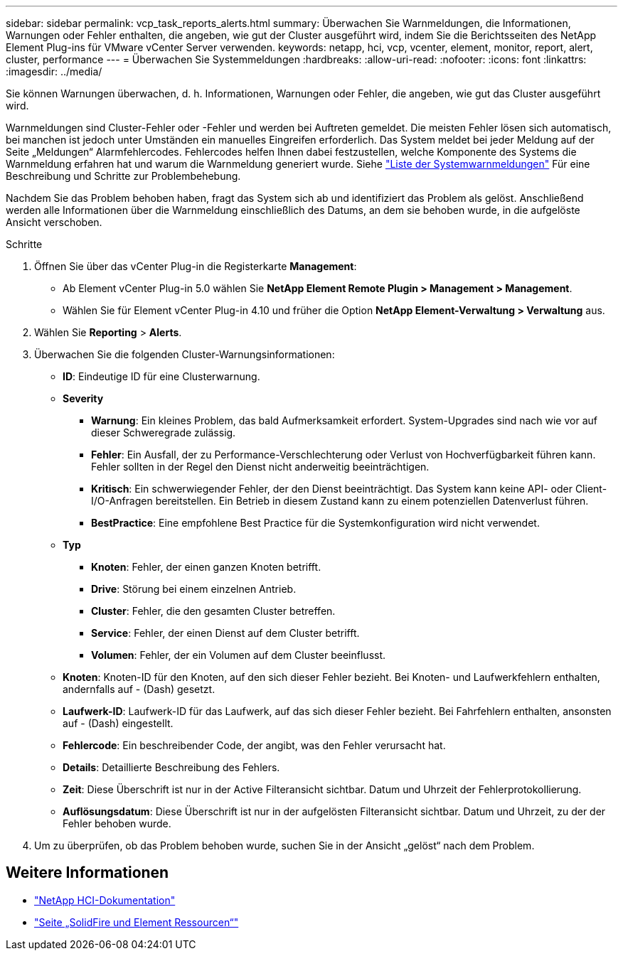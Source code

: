 ---
sidebar: sidebar 
permalink: vcp_task_reports_alerts.html 
summary: Überwachen Sie Warnmeldungen, die Informationen, Warnungen oder Fehler enthalten, die angeben, wie gut der Cluster ausgeführt wird, indem Sie die Berichtsseiten des NetApp Element Plug-ins für VMware vCenter Server verwenden. 
keywords: netapp, hci, vcp, vcenter, element, monitor, report, alert, cluster, performance 
---
= Überwachen Sie Systemmeldungen
:hardbreaks:
:allow-uri-read: 
:nofooter: 
:icons: font
:linkattrs: 
:imagesdir: ../media/


[role="lead"]
Sie können Warnungen überwachen, d. h. Informationen, Warnungen oder Fehler, die angeben, wie gut das Cluster ausgeführt wird.

Warnmeldungen sind Cluster-Fehler oder -Fehler und werden bei Auftreten gemeldet. Die meisten Fehler lösen sich automatisch, bei manchen ist jedoch unter Umständen ein manuelles Eingreifen erforderlich. Das System meldet bei jeder Meldung auf der Seite „Meldungen“ Alarmfehlercodes. Fehlercodes helfen Ihnen dabei festzustellen, welche Komponente des Systems die Warnmeldung erfahren hat und warum die Warnmeldung generiert wurde. Siehe link:vcp_reference_reports_alert_errors.html["Liste der Systemwarnmeldungen"] Für eine Beschreibung und Schritte zur Problembehebung.

Nachdem Sie das Problem behoben haben, fragt das System sich ab und identifiziert das Problem als gelöst. Anschließend werden alle Informationen über die Warnmeldung einschließlich des Datums, an dem sie behoben wurde, in die aufgelöste Ansicht verschoben.

.Schritte
. Öffnen Sie über das vCenter Plug-in die Registerkarte *Management*:
+
** Ab Element vCenter Plug-in 5.0 wählen Sie *NetApp Element Remote Plugin > Management > Management*.
** Wählen Sie für Element vCenter Plug-in 4.10 und früher die Option *NetApp Element-Verwaltung > Verwaltung* aus.


. Wählen Sie *Reporting* > *Alerts*.
. Überwachen Sie die folgenden Cluster-Warnungsinformationen:
+
** *ID*: Eindeutige ID für eine Clusterwarnung.
** *Severity*
+
*** *Warnung*: Ein kleines Problem, das bald Aufmerksamkeit erfordert. System-Upgrades sind nach wie vor auf dieser Schweregrade zulässig.
*** *Fehler*: Ein Ausfall, der zu Performance-Verschlechterung oder Verlust von Hochverfügbarkeit führen kann. Fehler sollten in der Regel den Dienst nicht anderweitig beeinträchtigen.
*** *Kritisch*: Ein schwerwiegender Fehler, der den Dienst beeinträchtigt. Das System kann keine API- oder Client-I/O-Anfragen bereitstellen. Ein Betrieb in diesem Zustand kann zu einem potenziellen Datenverlust führen.
*** *BestPractice*: Eine empfohlene Best Practice für die Systemkonfiguration wird nicht verwendet.


** *Typ*
+
*** *Knoten*: Fehler, der einen ganzen Knoten betrifft.
*** *Drive*: Störung bei einem einzelnen Antrieb.
*** *Cluster*: Fehler, die den gesamten Cluster betreffen.
*** *Service*: Fehler, der einen Dienst auf dem Cluster betrifft.
*** *Volumen*: Fehler, der ein Volumen auf dem Cluster beeinflusst.


** *Knoten*: Knoten-ID für den Knoten, auf den sich dieser Fehler bezieht. Bei Knoten- und Laufwerkfehlern enthalten, andernfalls auf - (Dash) gesetzt.
** *Laufwerk-ID*: Laufwerk-ID für das Laufwerk, auf das sich dieser Fehler bezieht. Bei Fahrfehlern enthalten, ansonsten auf - (Dash) eingestellt.
** *Fehlercode*: Ein beschreibender Code, der angibt, was den Fehler verursacht hat.
** *Details*: Detaillierte Beschreibung des Fehlers.
** *Zeit*: Diese Überschrift ist nur in der Active Filteransicht sichtbar. Datum und Uhrzeit der Fehlerprotokollierung.
** *Auflösungsdatum*: Diese Überschrift ist nur in der aufgelösten Filteransicht sichtbar. Datum und Uhrzeit, zu der der Fehler behoben wurde.


. Um zu überprüfen, ob das Problem behoben wurde, suchen Sie in der Ansicht „gelöst“ nach dem Problem.




== Weitere Informationen

* https://docs.netapp.com/us-en/hci/index.html["NetApp HCI-Dokumentation"^]
* https://www.netapp.com/data-storage/solidfire/documentation["Seite „SolidFire und Element Ressourcen“"^]

